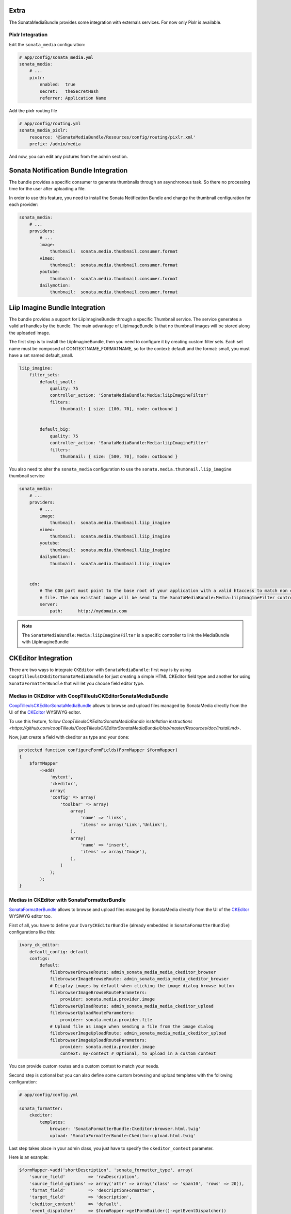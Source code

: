 Extra
=====

The SonataMediaBundle provides some integration with externals services. For now only Pixlr is available.

Pixlr Integration
-----------------

Edit the ``sonata_media`` configuration:

.. code-block:: yaml

    # app/config/sonata_media.yml
    sonata_media:
        # ...
        pixlr:
            enabled:  true
            secret:   theSecretHash
            referrer: Application Name


Add the pixlr routing file

.. code-block:: yaml

    # app/config/routing.yml
    sonata_media_pixlr:
        resource: '@SonataMediaBundle/Resources/config/routing/pixlr.xml'
        prefix: /admin/media

And now, you can edit any pictures from the admin section.

Sonata Notification Bundle Integration
======================================

The bundle provides a specific consumer to generate thumbnails through an asynchronous task. So there no processing
time for the user after uploading a file.

In order to use this feature, you need to install the Sonata Notification Bundle and change the thumbnail configuration
for each provider:

.. code-block:: yaml

    sonata_media:
        # ...
        providers:
            # ...
            image:
                thumbnail:  sonata.media.thumbnail.consumer.format
            vimeo:
                thumbnail:  sonata.media.thumbnail.consumer.format
            youtube:
                thumbnail:  sonata.media.thumbnail.consumer.format
            dailymotion:
                thumbnail:  sonata.media.thumbnail.consumer.format


Liip Imagine Bundle Integration
===============================

The bundle provides a support for LiipImagineBundle through a specific Thumbnail service. The service generates a valid
url handles by the bundle. The main advantage of LiipImageBundle is that no thumbnail images will be stored along the
uploaded image.

The first step is to install the LiipImagineBundle, then you need to configure it by creating custom filter sets.
Each set name must be composed of CONTEXTNAME_FORMATNAME, so for the context: default and the format: small, you must
have a set named default_small.


.. code-block:: yaml

    liip_imagine:
        filter_sets:
            default_small:
                quality: 75
                controller_action: 'SonataMediaBundle:Media:liipImagineFilter'
                filters:
                    thumbnail: { size: [100, 70], mode: outbound }


            default_big:
                quality: 75
                controller_action: 'SonataMediaBundle:Media:liipImagineFilter'
                filters:
                    thumbnail: { size: [500, 70], mode: outbound }

You also need to alter the ``sonata_media`` configuration to use the ``sonata.media.thumbnail.liip_imagine`` thumbnail service

.. code-block:: yaml

    sonata_media:
        # ...
        providers:
            # ...
            image:
                thumbnail:  sonata.media.thumbnail.liip_imagine
            vimeo:
                thumbnail:  sonata.media.thumbnail.liip_imagine
            youtube:
                thumbnail:  sonata.media.thumbnail.liip_imagine
            dailymotion:
                thumbnail:  sonata.media.thumbnail.liip_imagine


        cdn:
            # The CDN part must point to the base root of your application with a valid htaccess to match non existant
            # file. The non existant image will be send to the SonataMediaBundle:Media:liipImagineFilter controller.
            server:
                path:      http://mydomain.com


.. note::

    The ``SonataMediaBundle:Media:liipImagineFilter`` is a specific controller to link the MediaBundle with LiipImagineBundle

CKEditor Integration
====================

There are two ways to integrate ``CKEditor`` with ``SonataMediaBundle``: first way is by using ``CoopTilleulsCKEditorSonataMediaBundle`` for just creating
a simple HTML CKEditor field type and another for using ``SonataFormatterBundle`` that will let you choose field editor type.

Medias in CKEditor with CoopTilleulsCKEditorSonataMediaBundle
-------------------------------------------------------------

`CoopTilleulsCKEditorSonataMediaBundle <https://github.com/coopTilleuls/CoopTilleulsCKEditorSonataMediaBundle>`_ allows to browse and upload files managed by SonataMedia directly from the UI of the `CKEditor <http://ckeditor.com/>`_ WYSIWYG editor.

To use this feature, follow `CoopTilleulsCKEditorSonataMediaBundle installation instructions <https://github.com/coopTilleuls/CoopTilleulsCKEditorSonataMediaBundle/blob/master/Resources/doc/install.md>`.

Now, just create a field with ckeditor as type and your done:

.. code-block:: yaml

    protected function configureFormFields(FormMapper $formMapper)
    {
        $formMapper
            ->add(
                'mytext',
                'ckeditor',
                array(
                'config' => array(
                    'toolbar' => array(
                        array(
                            'name' => 'links',
                            'items' => array('Link','Unlink'),
                        ),
                        array(
                            'name' => 'insert',
                            'items' => array('Image'),
                        ),
                    )
                );
            );
    }

Medias in CKEditor with SonataFormatterBundle
---------------------------------------------

`SonataFormatterBundle <https://github.com/sonata-project/SonataFormatterBundle>`_ allows to browse and upload files managed by SonataMedia directly from the UI of the `CKEditor <http://ckeditor.com/>`_ WYSIWYG editor too.

First of all, you have to define your ``IvoryCKEditorBundle`` (already embedded in ``SonataFormatterBundle``) configurations like this:

.. code-block:: yaml

    ivory_ck_editor:
        default_config: default
        configs:
            default:
                filebrowserBrowseRoute: admin_sonata_media_media_ckeditor_browser
                filebrowserImageBrowseRoute: admin_sonata_media_media_ckeditor_browser
                # Display images by default when clicking the image dialog browse button
                filebrowserImageBrowseRouteParameters:
                    provider: sonata.media.provider.image
                filebrowserUploadRoute: admin_sonata_media_media_ckeditor_upload
                filebrowserUploadRouteParameters:
                    provider: sonata.media.provider.file
                # Upload file as image when sending a file from the image dialog
                filebrowserImageUploadRoute: admin_sonata_media_media_ckeditor_upload
                filebrowserImageUploadRouteParameters:
                    provider: sonata.media.provider.image
                    context: my-context # Optional, to upload in a custom context

You can provide custom routes and a custom context to match your needs.

Second step is optional but you can also define some custom browsing and upload templates with the following configuration:

.. code-block:: yaml

  # app/config/config.yml

  sonata_formatter:
      ckeditor:
          templates:
              browser: 'SonataFormatterBundle:Ckeditor:browser.html.twig'
              upload: 'SonataFormatterBundle:Ckeditor:upload.html.twig'

Last step takes place in your admin class, you just have to specify the ``ckeditor_context`` parameter.

Here is an example:

.. code-block:: php

    $formMapper->add('shortDescription', 'sonata_formatter_type', array(
        'source_field'         => 'rawDescription',
        'source_field_options' => array('attr' => array('class' => 'span10', 'rows' => 20)),
        'format_field'         => 'descriptionFormatter',
        'target_field'         => 'description',
        'ckeditor_context'     => 'default',
        'event_dispatcher'     => $formMapper->getFormBuilder()->getEventDispatcher()
    ));

And that's it, enjoy browsing and uploading your medias using ``SonataMediaBundle``.